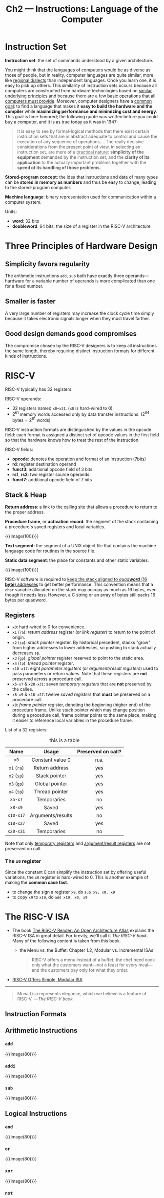 #+title: Ch2 --- Instructions: Language of the Computer
#+macro: instruction  {{{image(80)}}}

* Instruction Set

*Instruction set*: the set of commands understood by a given
architecture.

You might think that the languages of computers would be as diverse as
those of people, but in reality, computer languages are quite similar,
more like _regional dialects_ than independent languages.  Once you
learn one, it is easy to pick up others.  This similarity of
instruction sets occurs because all computers are constructed from
hardware technologies based on _similar underlying principles_ and
because there are a few _basic operations that all computers must
provide_.  Moreover, computer designers have a _common goal_: to find
a language that makes it *easy to build the hardware and the compiler*
while *maximizing performance and minimizing cost and energy*.  This
goal is time-honored; the following quote was written before you could
buy a computer, and it is as true today as it was in 1947:

#+begin_quote
It is easy to see by formal-logical methods that there exist certain
instruction sets that are in abstract adequate to control and cause
the execution of any sequence of operations.... The really decisive
considerations from the present point of view, in selecting an
instruction set, are more of a _practical nature_: *simplicity of the
equipment* demanded by the instruction set, and the *clarity of its
application* to the actually important problems together with the
*speed of its handling of those problems*.
#+end_quote

*Stored-program concept*: the idea that instructions and data of many
types can be *stored in memory as numbers* and thus be easy to change,
leading to the stored-program computer.

*Machine language*: binary representation used for communication
within a computer system.

Units:
- *word*: 32 bits
- *doubleword*: 64 bits, the size of a register in the RISC-V
  architecture

* Three Principles of Hardware Design

** Simplicity favors regularity

The arithmetic instructions =add=, =sub= both have exactly three
operands---hardware for a variable number of operands is more
complicated than one for a fixed number.

** Smaller is faster

A very large number of registers may increase the clock cycle time
simply because it takes electronic signals longer when they must
travel farther.

** Good design demands good compromises

The compromise chosen by the RISC-V designers is to keep all
instructions the same length, thereby requiring distinct instruction
formats for different kinds of instructions.

* RISC-V

RISC-V typically has 32 registers.

RISC-V operands:
- 32 registers named =x0=​--​=x31=. (=x0= is hard-wired to 0)
- $2^{61}$ memory words accessed only by data transfer
  instructions. ($2^{64}\text{ bytes} = 2^{61}\text{ words}$)

RISC-V instruction formats are distinguished by the values in the
opcode field: each format is assigned a distinct set of opcode values
in the first field so that the hardware knows how to treat the rest of
the instruction.

RISC-V fields:
- *opcode*: denotes the operation and format of an instruction (7bits)
- *rd*: register destination operand
- *funct3*: additional opcode field of 3 bits
- *rs1*, *rs2*: two register source operands
- *funct7*: additional opcode field of 7 bits

** Stack & Heap

*Return address*: a link to the calling site that allows a procedure
to return to the proper address.

*Procedure frame*, or *activation record*: the segment of the stack
containing a procedure's saved registers and local variables.

{{{image(100)}}}
[[./ch2/stack-allocation.png]]

*Text segment*: the segment of a UNIX object file that contains the
machine language code for routines in the source file.

*Static data segment*: the place for constants and other static
variables.

{{{image(100)}}}
[[./ch2/memory-allocation.png]]

RISC-V software is required to _keep the stack aligned to /quad​*word*/
(16 *byte*) addresses_ to get better performance.  This convention
means that a =char= variable allocated on the stack may occupy as much
as 16 bytes, even though it needs less.  However, a C string or an
array of bytes still packs 16 bytes per quadword.

** Registers

- =x0=: hard-wired to 0 for convenience.
- =x1= (=ra=): /return address/ register (or /link register/) to
  return to the point of origin.
- =x2= (=sp=): /stack pointer/ register.  By historical precedent,
  stacks "grow" from higher addresses to lower addresses, so pushing
  to stack actually decreases =sp=.
- =x3= (=gp=): /global pointer/ register reserved to point to the
  static area.
- =x4= (=tp=): /thread pointer/ register.
- =x10-x17=: eight /parameter registers/ (or /argument/result
  registers/) used to pass parameters or return values.  Note that
  these registers are *not* preserved across a procedure call.
- =x5-x7= & =x28-x31=: seven /temporary registers/ that are
  *not* preserved by the callee.
- =x8-x9= & =x18-x27=: twelve /saved registers/ that *must* be
  preserved on a procedure call.
- =x8=: /frame pointer/ register, denoting the beginning (higher end)
  of the procedure frame.  Unlike stack pointer which may change
  position during a procedure call, frame pointer points to the same
  place, making it easier to reference local variables in the
  procedure frame.

List of a 32 registers:
#+ATTR_HTML: align: center
#+caption: this is a table
|    Name     |       Usage       | Preserved on call? |
|-------------+-------------------+--------------------|
|     <c>     |        <c>        |        <c>         |
|    =x0=     | Constant value 0  |        n.a.        |
| =x1= (=ra=) |  Return address   |        yes         |
| =x2= (=sp=) |   Stack pointer   |        yes         |
| =x3= (=gp=) |  Global pointer   |        yes         |
| =x4= (=tp=) |  Thread pointer   |        yes         |
|   =x5-x7=   |    Temporaries    |         no         |
|   =x8-x9=   |       Saved       |        yes         |
|  =x10-x17=  | Arguments/results |         no         |
|  =x18-x27=  |       Saved       |        yes         |
|  =x28-x31=  |    Temporaries    |         no         |
Note that only _temporary registers_ and _argument/result registers_
are not preserved on call.

*** The =x0= register

Since the constant 0 can simplify the instruction set by offering
useful variations, the =x0= register is hard-wired to 0.  This is
another example of making the *common case fast*.

- to change the sign a register =x9=, do =sub x9, x0, x9=
- to copy =x9= to =x10=, do =add x10, x0, x9=

* The RISC-V ISA

- The book ​[[http://riscvbook.com/][The RISC-V Reader: An Open Architecture Atlas]] explains the
  RISC-V ISA in great detail.  For brevity, we'll call it /The RISC-V
  book/.  Many of the following content is taken from this book.
  - the Menu vs. the Buffet: Chapter 1.2, Modular vs. Incremental ISAs
    #+begin_quote
    RISC-V offers a menu instead of a buffet; the chef need cook only
    what the customers want---not a feast for every meal---and the
    customers pay only for what they order.
    #+end_quote
- [[https://riscv.org/announcements/2016/04/risc-v-offers-simple-modular-isa/][RISC-V Offers Simple, Modular ISA]]

-----

#+begin_quote
Mona Lisa represents elegance, which we believe is a feature of
RISC-V. ---​/The RISC-V book/
#+end_quote


** Instruction Formats


** Arithmetic Instructions

*** =add=
{{{instruction}}}
[[./ch2/add.png]]

*** =addi=
{{{instruction}}}
[[./ch2/addi.png]]

*** =sub=
{{{instruction}}}
[[./ch2/sub.png]]

** Logical Instructions
*** =and=
{{{instruction}}}
[[./ch2/and.png]]

*** =or=
{{{instruction}}}
[[./ch2/or.png]]

*** =xor=
{{{instruction}}}
[[./ch2/xor.png]]

*** =not=
{{{instruction}}}
[[./ch2/not.png]]

** Shift Instructions

*** =slli=
{{{instruction}}}
[[./ch2/slli.png]]

*** =srli=
{{{instruction}}}
[[./ch2/srli.png]]

*** =srai=
{{{instruction}}}
[[./ch2/srai.png]]

** Data Transfer Instructions

*Data transfer instructions*: instructions that transfer data between
memory and registers.

*Alignment restriction*: a requirement that data be aligned in memory
on /natural boundaries/---words must start at addresses that are
multiples of 4 and doublewords must start at addresses that are
multiples of 8.  RISC-V and Intel x86 do *not* have alignment
restrictions, but MIPS does.

*Spilling registers*: the process of putting less frequently used
variables (or those needed later) into memory.

*** =ld=
{{{instruction}}}
[[./ch2/ld.png]]

*** =sd=
{{{instruction}}}
[[./ch2/sd.png]]

*** =lui=
{{{instruction}}}
[[./ch2/lui.png]]

** Branch Instructions

*** Conditional Branches

*PC-relative addressing*: an addressing regime in which address is the
sum of the PC and a constant in the instruction.

**** =beq=
{{{instruction}}}
[[./ch2/beq.png]]

**** =bne=
{{{instruction}}}
[[./ch2/bne.png]]

*** Unconditional

*Jump-and-link instruction*: instruction that branches to an address
and simultaneously saves the address of the *following instruction*
(the one to be executed once returned from jump) in a register.

**** =jal=
{{{instruction}}}
[[./ch2/jal.png]]

**** =jalr=
{{{instruction}}}
[[./ch2/jalr.png]]

To return to the caller, use
#+begin_src text
  jalr x0, 0(x1)
#+end_src

*** Bounds Check Shortcut

When checking signed bounds to see if $0\le x\lt y$, because negative
integers in two's complement notation look like large numbers in
unsigned notation, an unsigned comparison of $x\lt y$ will suffice.

Eg. this branches to =IndexOutOfBounds= if =x20= $\ge$ =x11= or if
=x20= $\lt$ 0
#+begin_src text
  bgeu x20, x11, IndexOutOfBounds
#+end_src

* RISC-V Addressing for Wide Immediates & Addresses

** Loading a 32-Bit Constant

Suppose we have a 32-bit constant $y = y[31{:}12] \bigoplus y[11{:}0]$
that we want to load into =x10=.  Since instructions are all 32-bit
long, we need at least 2 instructions.  We first use =lui= to load
$y[31{:}12]$ to the proper place.  Although =lui= sign extends the
constant, we now only focus on the lower 32 bits and ignore the upper
32 bits.  Since =lui= zeros the lower 12 bits, we can now use =addi=
to add $y[11{:}0]$ to =x10=.  However, =addi= also sign extends the
constant.  If $y[11]=0$, everything is fine.  But what if $y[11]=1$?

If $y[11]=1$, =addi= extends the bit 12--63 to 1's when adding.  We
need to at least zero out the bit 12--31.  Recall earlier when using
=lui=, $y[31{:}12]$ is actually shifted 12 bits to the left before
loaded to =x10=.  Instead of loading $y[31{:}12]$, we now load
$y[31{:}12]+1$ to =x10=, and let this extra 1 zero out all the higher
bits of the sign-extended $y[11{:}0]$.

To better explain this idea, we add the shifted $y[31{:}12]$ (ignoring
the sign-extension), the added (and shifted) 1, and the sign-extended
$y[11{:}0]$ together:
\[\begin{alignat}{3}
  000\ldots000 && \quad   y[31{:}12] && \quad 000\ldots000 && \quad + \\
  000\ldots000 && \quad 000\ldots001 && \quad 000\ldots000 && \quad + \\
  111\ldots111 && \quad 111\ldots111 && \quad    y[11{:}0] && \quad   \\
\end{alignat}\]
As can be seen, the added 1 of equation (2) effectively zeros out the
higher 1's of (3), thus preserving the 32 bit result.

* Parallelism & Instructions: Synchronization

*Data race*: two memory accesses form a data race if they are from
different threads to the same location, at least one is a write, and
they occur one after another.

TODO

* Translating and Starting a Program

{{{image(100)}}}
[[./ch2/translation-hierarchy.png]]

** Compiler

** Assembler

To produce the binary version of each instruction in the assembly
language program, the assembler must determine the addresses
corresponding to all labels.  Assemblers keep track of labels used in
branches and data transfer instructions in a symbol table.

*Symbol table*: a table containing pairs of /symbols/ and /addresses/.
It matches names of labels to the addresses of the memory words that
instructions occupy.

The object file for UNIX systems typically contains six distinct pieces:

- The *object file header* describes the size and position of the
  other pieces of the object file.
- The *text segment* contains the machine language code.
- The *static data segment* contains data allocated for the life of
  the program. (UNIX allows programs to use both /static data/, which
  is allocated throughout the program, and /dynamic data/, which can
  grow or shrink as needed by the program. See Figure 2.13.)
- The *relocation information* identifies instructions and data words
  that depend on absolute addresses when the program is loaded into
  memory.
- The *symbol table* contains the remaining labels that are not defined,
  such as _external references_.
- The debugging information contains a concise description of how the
  modules were compiled so that a debugger can associate machine
  instructions with C source files and make data structures readable.

** Linker

** Loader

** Dynamically Linked Libraries

* Footnotes

[fn:1] The RISC-V Reader: An Open Architecture Atlas, p.3 Figure 1.2:
Growth of x86 instruction set over its lifetime.
